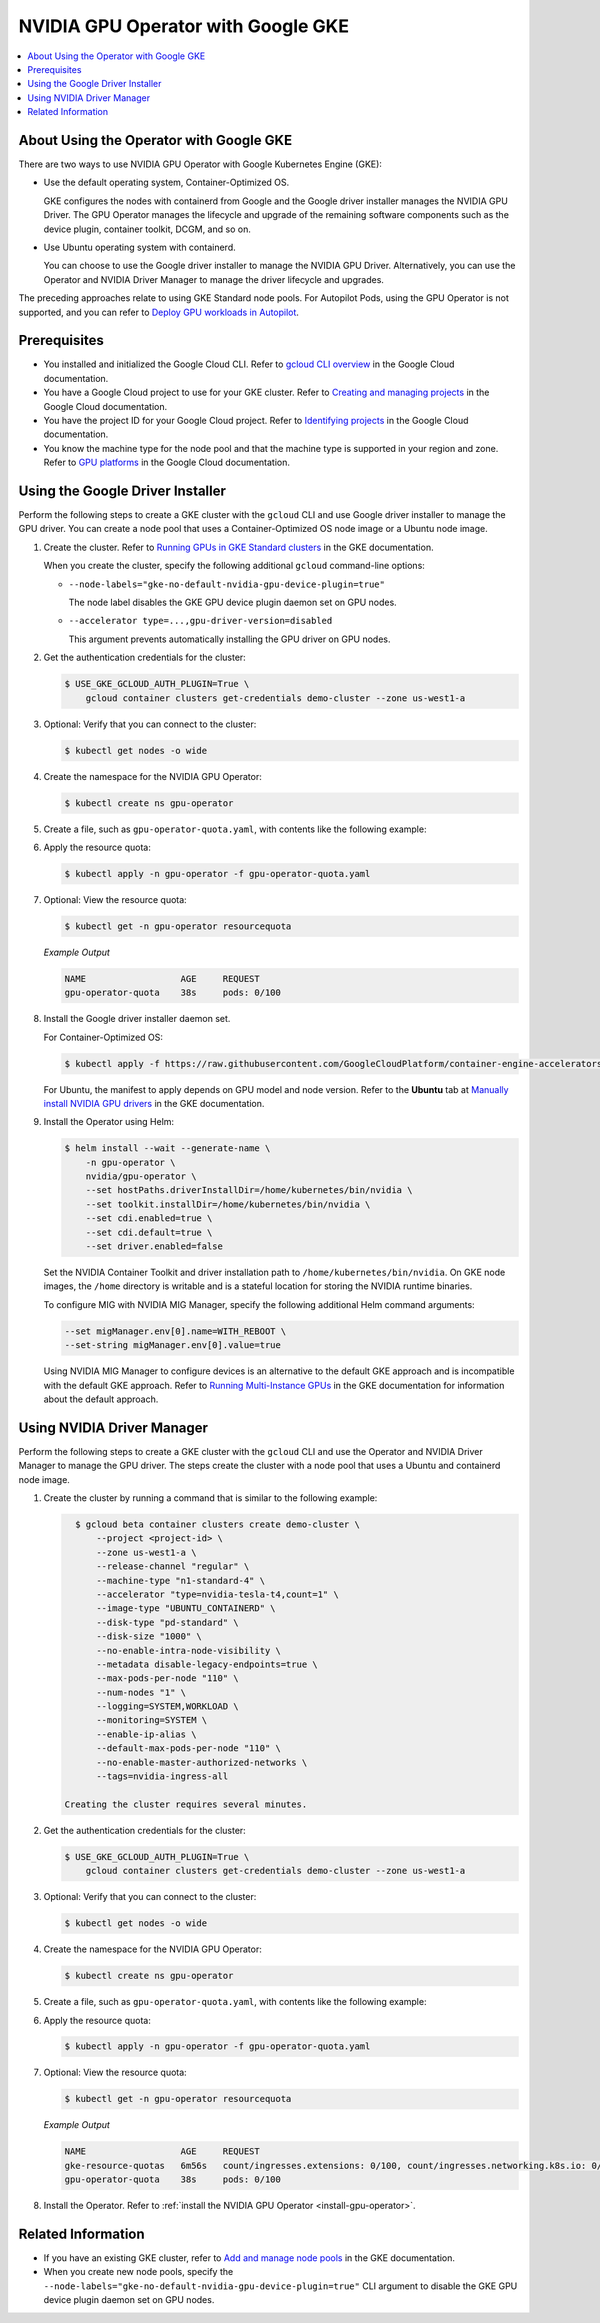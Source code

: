 .. license-header
  SPDX-FileCopyrightText: Copyright (c) 2023 NVIDIA CORPORATION & AFFILIATES. All rights reserved.
  SPDX-License-Identifier: Apache-2.0

  Licensed under the Apache License, Version 2.0 (the "License");
  you may not use this file except in compliance with the License.
  You may obtain a copy of the License at

  http://www.apache.org/licenses/LICENSE-2.0

  Unless required by applicable law or agreed to in writing, software
  distributed under the License is distributed on an "AS IS" BASIS,
  WITHOUT WARRANTIES OR CONDITIONS OF ANY KIND, either express or implied.
  See the License for the specific language governing permissions and
  limitations under the License.

.. headings (h1/h2/h3/h4/h5) are # * = -

###################################
NVIDIA GPU Operator with Google GKE
###################################

.. contents::
   :depth: 2
   :local:
   :backlinks: none


****************************************
About Using the Operator with Google GKE
****************************************

There are two ways to use NVIDIA GPU Operator with Google Kubernetes Engine (GKE):

- Use the default operating system, Container-Optimized OS.

  GKE configures the nodes with containerd from Google and the Google driver installer manages the NVIDIA GPU Driver.
  The GPU Operator manages the lifecycle and upgrade of the remaining software components such as the device plugin, container toolkit, DCGM, and so on.

- Use Ubuntu operating system with containerd.

  You can choose to use the Google driver installer to manage the NVIDIA GPU Driver.
  Alternatively, you can use the Operator and NVIDIA Driver Manager to manage the driver lifecycle and upgrades.

The preceding approaches relate to using GKE Standard node pools.
For Autopilot Pods, using the GPU Operator is not supported, and you can refer to
`Deploy GPU workloads in Autopilot <https://cloud.google.com/kubernetes-engine/docs/how-to/autopilot-gpus>`__.

*************
Prerequisites
*************

* You installed and initialized the Google Cloud CLI.
  Refer to
  `gcloud CLI overview <https://cloud.google.com/sdk/gcloud>`_
  in the Google Cloud documentation.
* You have a Google Cloud project to use for your GKE cluster.
  Refer to
  `Creating and managing projects <https://cloud.google.com/resource-manager/docs/creating-managing-projects>`_
  in the Google Cloud documentation.
* You have the project ID for your Google Cloud project.
  Refer to `Identifying projects <https://cloud.google.com/resource-manager/docs/creating-managing-projects#identifying_projects>`_
  in the Google Cloud documentation.
* You know the machine type for the node pool and that the machine type is supported
  in your region and zone.
  Refer to `GPU platforms <https://cloud.google.com/compute/docs/gpus>`_
  in the Google Cloud documentation.


*********************************
Using the Google Driver Installer
*********************************

Perform the following steps to create a GKE cluster with the ``gcloud`` CLI and use Google driver installer to manage the GPU driver.
You can create a node pool that uses a Container-Optimized OS node image or a Ubuntu node image.

#. Create the cluster.
   Refer to `Running GPUs in GKE Standard clusters <https://cloud.google.com/kubernetes-engine/docs/how-to/gpus#create>`__
   in the GKE documentation.

   When you create the cluster, specify the following additional ``gcloud`` command-line options:

   - ``--node-labels="gke-no-default-nvidia-gpu-device-plugin=true"``

     The node label disables the GKE GPU device plugin daemon set on GPU nodes.

   - ``--accelerator type=...,gpu-driver-version=disabled``

     This argument prevents automatically installing the GPU driver on GPU nodes.

#. Get the authentication credentials for the cluster:

   .. code-block:: console

      $ USE_GKE_GCLOUD_AUTH_PLUGIN=True \
          gcloud container clusters get-credentials demo-cluster --zone us-west1-a

#. Optional: Verify that you can connect to the cluster:

   .. code-block:: console

      $ kubectl get nodes -o wide

#. Create the namespace for the NVIDIA GPU Operator:

   .. code-block:: console

      $ kubectl create ns gpu-operator

#. Create a file, such as ``gpu-operator-quota.yaml``, with contents like the following example:

   .. literalinclude:: ./manifests/input/google-gke-gpu-operator-quota.yaml
      :language: yaml

#. Apply the resource quota:

   .. code-block:: console

      $ kubectl apply -n gpu-operator -f gpu-operator-quota.yaml

#. Optional: View the resource quota:

   .. code-block:: console

      $ kubectl get -n gpu-operator resourcequota

   *Example Output*

   .. code-block:: output

      NAME                  AGE     REQUEST
      gpu-operator-quota    38s     pods: 0/100

#. Install the Google driver installer daemon set.

   For Container-Optimized OS:

   .. code-block:: console

      $ kubectl apply -f https://raw.githubusercontent.com/GoogleCloudPlatform/container-engine-accelerators/master/nvidia-driver-installer/cos/daemonset-preloaded.yaml

   For Ubuntu, the manifest to apply depends on GPU model and node version.
   Refer to the **Ubuntu** tab at
   `Manually install NVIDIA GPU drivers <https://cloud.google.com/kubernetes-engine/docs/how-to/gpus#installing_drivers>`__
   in the GKE documentation.

#. Install the Operator using Helm:

   .. code-block:: console

      $ helm install --wait --generate-name \
          -n gpu-operator \
          nvidia/gpu-operator \
          --set hostPaths.driverInstallDir=/home/kubernetes/bin/nvidia \
          --set toolkit.installDir=/home/kubernetes/bin/nvidia \
          --set cdi.enabled=true \
          --set cdi.default=true \
          --set driver.enabled=false

   Set the NVIDIA Container Toolkit and driver installation path to ``/home/kubernetes/bin/nvidia``.
   On GKE node images, the ``/home`` directory is writable and is a stateful location for storing the NVIDIA runtime binaries.

   To configure MIG with NVIDIA MIG Manager, specify the following additional Helm command arguments:

   .. code-block:: console

      --set migManager.env[0].name=WITH_REBOOT \
      --set-string migManager.env[0].value=true

   Using NVIDIA MIG Manager to configure devices is an alternative to the default GKE approach and is incompatible with the default GKE approach.
   Refer to `Running Multi-Instance GPUs <https://cloud.google.com/kubernetes-engine/docs/how-to/gpus-multi>`__
   in the GKE documentation for information about the default approach.

***************************
Using NVIDIA Driver Manager
***************************

Perform the following steps to create a GKE cluster with the ``gcloud`` CLI and use the Operator and NVIDIA Driver Manager to manage the GPU driver.
The steps create the cluster with a node pool that uses a Ubuntu and containerd node image.

#. Create the cluster by running a command that is similar to the following example:

   .. code-block:: console

      $ gcloud beta container clusters create demo-cluster \
          --project <project-id> \
          --zone us-west1-a \
          --release-channel "regular" \
          --machine-type "n1-standard-4" \
          --accelerator "type=nvidia-tesla-t4,count=1" \
          --image-type "UBUNTU_CONTAINERD" \
          --disk-type "pd-standard" \
          --disk-size "1000" \
          --no-enable-intra-node-visibility \
          --metadata disable-legacy-endpoints=true \
          --max-pods-per-node "110" \
          --num-nodes "1" \
          --logging=SYSTEM,WORKLOAD \
          --monitoring=SYSTEM \
          --enable-ip-alias \
          --default-max-pods-per-node "110" \
          --no-enable-master-authorized-networks \
          --tags=nvidia-ingress-all

    Creating the cluster requires several minutes.

#. Get the authentication credentials for the cluster:

   .. code-block:: console

      $ USE_GKE_GCLOUD_AUTH_PLUGIN=True \
          gcloud container clusters get-credentials demo-cluster --zone us-west1-a

#. Optional: Verify that you can connect to the cluster:

   .. code-block:: console

      $ kubectl get nodes -o wide

#. Create the namespace for the NVIDIA GPU Operator:

   .. code-block:: console

      $ kubectl create ns gpu-operator

#. Create a file, such as ``gpu-operator-quota.yaml``, with contents like the following example:

   .. literalinclude:: ./manifests/input/google-gke-gpu-operator-quota.yaml
      :language: yaml

#. Apply the resource quota:

   .. code-block:: console

      $ kubectl apply -n gpu-operator -f gpu-operator-quota.yaml

#. Optional: View the resource quota:

   .. code-block:: console

      $ kubectl get -n gpu-operator resourcequota

   *Example Output*

   .. code-block:: output

      NAME                  AGE     REQUEST
      gke-resource-quotas   6m56s   count/ingresses.extensions: 0/100, count/ingresses.networking.k8s.io: 0/100, count/jobs.batch: 0/5k, pods: 2/1500, services: 1/500
      gpu-operator-quota    38s     pods: 0/100


#. Install the Operator.
   Refer to :ref:`install the NVIDIA GPU Operator <install-gpu-operator>`.


*******************
Related Information
*******************

* If you have an existing GKE cluster, refer to
  `Add and manage node pools <https://cloud.google.com/kubernetes-engine/docs/how-to/node-pools>`_
  in the GKE documentation.
* When you create new node pools, specify the ``--node-labels="gke-no-default-nvidia-gpu-device-plugin=true"`` CLI argument
  to disable the GKE GPU device plugin daemon set on GPU nodes.